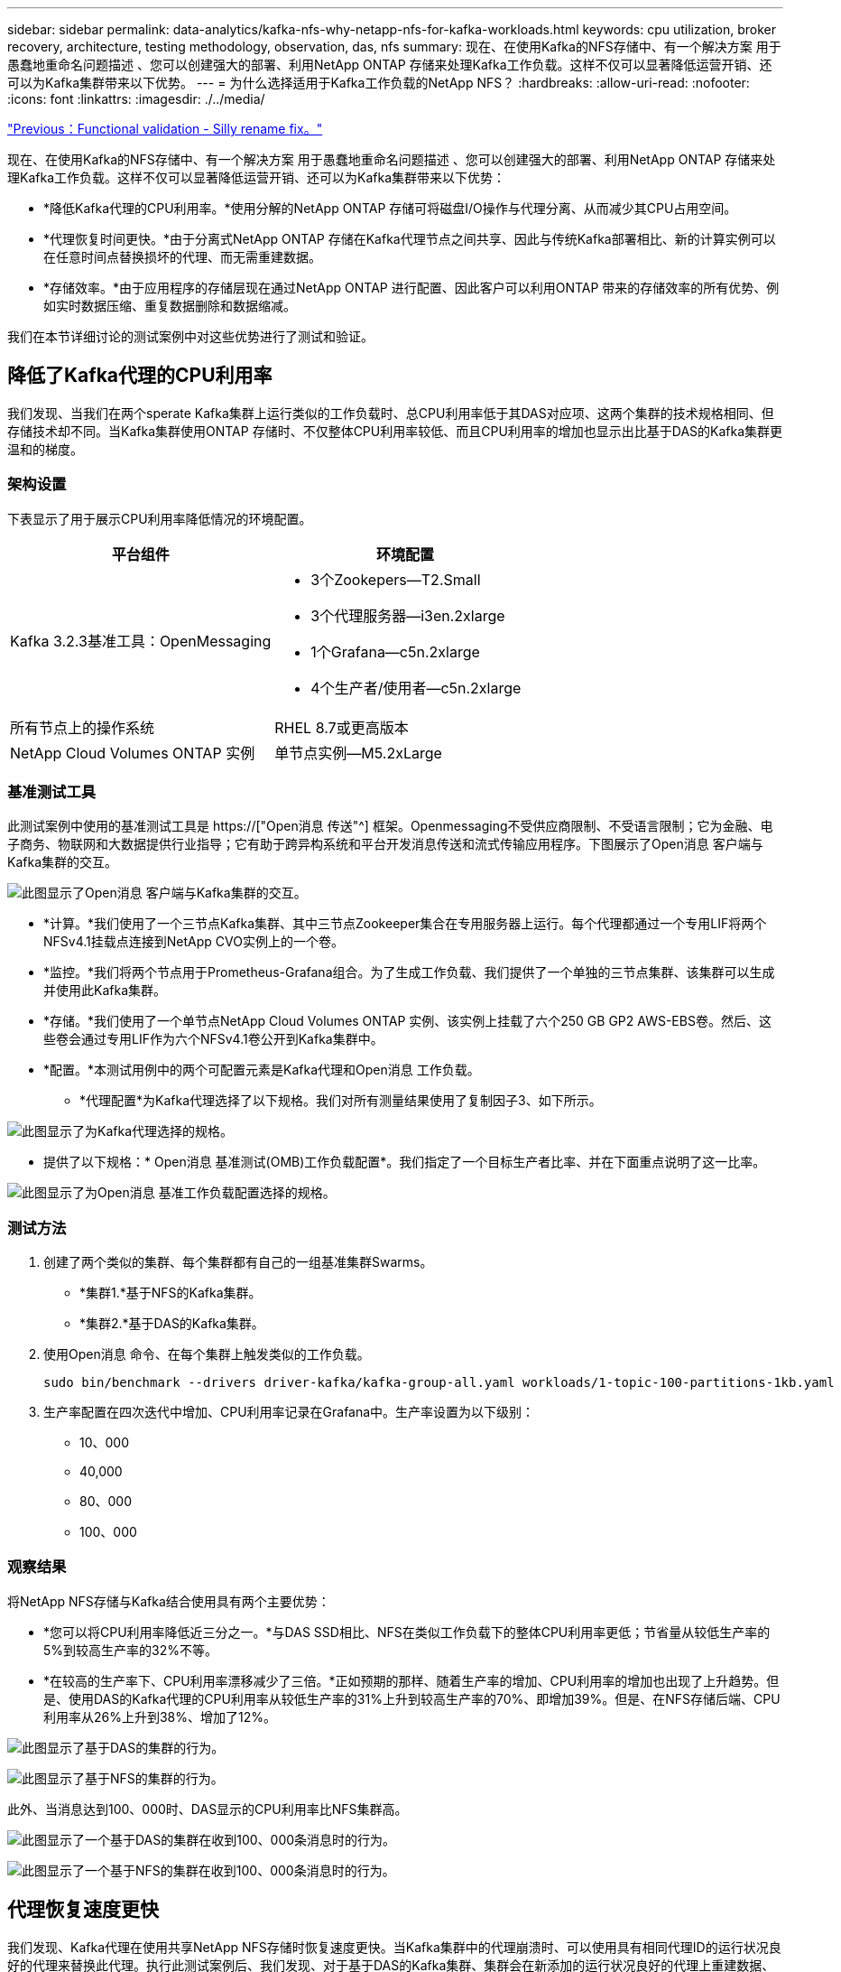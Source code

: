 ---
sidebar: sidebar 
permalink: data-analytics/kafka-nfs-why-netapp-nfs-for-kafka-workloads.html 
keywords: cpu utilization, broker recovery, architecture, testing methodology, observation, das, nfs 
summary: 现在、在使用Kafka的NFS存储中、有一个解决方案 用于愚蠢地重命名问题描述 、您可以创建强大的部署、利用NetApp ONTAP 存储来处理Kafka工作负载。这样不仅可以显著降低运营开销、还可以为Kafka集群带来以下优势。 
---
= 为什么选择适用于Kafka工作负载的NetApp NFS？
:hardbreaks:
:allow-uri-read: 
:nofooter: 
:icons: font
:linkattrs: 
:imagesdir: ./../media/


link:kafka-nfs-functional-validation-silly-rename-fix.html["Previous：Functional validation - Silly rename fix。"]

[role="lead"]
现在、在使用Kafka的NFS存储中、有一个解决方案 用于愚蠢地重命名问题描述 、您可以创建强大的部署、利用NetApp ONTAP 存储来处理Kafka工作负载。这样不仅可以显著降低运营开销、还可以为Kafka集群带来以下优势：

* *降低Kafka代理的CPU利用率。*使用分解的NetApp ONTAP 存储可将磁盘I/O操作与代理分离、从而减少其CPU占用空间。
* *代理恢复时间更快。*由于分离式NetApp ONTAP 存储在Kafka代理节点之间共享、因此与传统Kafka部署相比、新的计算实例可以在任意时间点替换损坏的代理、而无需重建数据。
* *存储效率。*由于应用程序的存储层现在通过NetApp ONTAP 进行配置、因此客户可以利用ONTAP 带来的存储效率的所有优势、例如实时数据压缩、重复数据删除和数据缩减。


我们在本节详细讨论的测试案例中对这些优势进行了测试和验证。



== 降低了Kafka代理的CPU利用率

我们发现、当我们在两个sperate Kafka集群上运行类似的工作负载时、总CPU利用率低于其DAS对应项、这两个集群的技术规格相同、但存储技术却不同。当Kafka集群使用ONTAP 存储时、不仅整体CPU利用率较低、而且CPU利用率的增加也显示出比基于DAS的Kafka集群更温和的梯度。



=== 架构设置

下表显示了用于展示CPU利用率降低情况的环境配置。

|===
| 平台组件 | 环境配置 


| Kafka 3.2.3基准工具：OpenMessaging  a| 
* 3个Zookepers—T2.Small
* 3个代理服务器—i3en.2xlarge
* 1个Grafana—c5n.2xlarge
* 4个生产者/使用者—c5n.2xlarge




| 所有节点上的操作系统 | RHEL 8.7或更高版本 


| NetApp Cloud Volumes ONTAP 实例 | 单节点实例—M5.2xLarge 
|===


=== 基准测试工具

此测试案例中使用的基准测试工具是 https://["Open消息 传送"^] 框架。Openmessaging不受供应商限制、不受语言限制；它为金融、电子商务、物联网和大数据提供行业指导；它有助于跨异构系统和平台开发消息传送和流式传输应用程序。下图展示了Open消息 客户端与Kafka集群的交互。

image:kafka-nfs-image8.png["此图显示了Open消息 客户端与Kafka集群的交互。"]

* *计算。*我们使用了一个三节点Kafka集群、其中三节点Zookeeper集合在专用服务器上运行。每个代理都通过一个专用LIF将两个NFSv4.1挂载点连接到NetApp CVO实例上的一个卷。
* *监控。*我们将两个节点用于Prometheus-Grafana组合。为了生成工作负载、我们提供了一个单独的三节点集群、该集群可以生成并使用此Kafka集群。
* *存储。*我们使用了一个单节点NetApp Cloud Volumes ONTAP 实例、该实例上挂载了六个250 GB GP2 AWS-EBS卷。然后、这些卷会通过专用LIF作为六个NFSv4.1卷公开到Kafka集群中。
* *配置。*本测试用例中的两个可配置元素是Kafka代理和Open消息 工作负载。
+
** *代理配置*为Kafka代理选择了以下规格。我们对所有测量结果使用了复制因子3、如下所示。




image:kafka-nfs-image9.png["此图显示了为Kafka代理选择的规格。"]

* 提供了以下规格：* Open消息 基准测试(OMB)工作负载配置*。我们指定了一个目标生产者比率、并在下面重点说明了这一比率。


image:kafka-nfs-image10.png["此图显示了为Open消息 基准工作负载配置选择的规格。"]



=== 测试方法

. 创建了两个类似的集群、每个集群都有自己的一组基准集群Swarms。
+
** *集群1.*基于NFS的Kafka集群。
** *集群2.*基于DAS的Kafka集群。


. 使用Open消息 命令、在每个集群上触发类似的工作负载。
+
....
sudo bin/benchmark --drivers driver-kafka/kafka-group-all.yaml workloads/1-topic-100-partitions-1kb.yaml
....
. 生产率配置在四次迭代中增加、CPU利用率记录在Grafana中。生产率设置为以下级别：
+
** 10、000
** 40,000
** 80、000
** 100、000






=== 观察结果

将NetApp NFS存储与Kafka结合使用具有两个主要优势：

* *您可以将CPU利用率降低近三分之一。*与DAS SSD相比、NFS在类似工作负载下的整体CPU利用率更低；节省量从较低生产率的5%到较高生产率的32%不等。
* *在较高的生产率下、CPU利用率漂移减少了三倍。*正如预期的那样、随着生产率的增加、CPU利用率的增加也出现了上升趋势。但是、使用DAS的Kafka代理的CPU利用率从较低生产率的31%上升到较高生产率的70%、即增加39%。但是、在NFS存储后端、CPU利用率从26%上升到38%、增加了12%。


image:kafka-nfs-image11.png["此图显示了基于DAS的集群的行为。"]

image:kafka-nfs-image12.png["此图显示了基于NFS的集群的行为。"]

此外、当消息达到100、000时、DAS显示的CPU利用率比NFS集群高。

image:kafka-nfs-image13.png["此图显示了一个基于DAS的集群在收到100、000条消息时的行为。"]

image:kafka-nfs-image14.png["此图显示了一个基于NFS的集群在收到100、000条消息时的行为。"]



== 代理恢复速度更快

我们发现、Kafka代理在使用共享NetApp NFS存储时恢复速度更快。当Kafka集群中的代理崩溃时、可以使用具有相同代理ID的运行状况良好的代理来替换此代理。执行此测试案例后、我们发现、对于基于DAS的Kafka集群、集群会在新添加的运行状况良好的代理上重建数据、这非常耗时。对于基于NetApp NFS的Kafka集群、替代代理将继续从先前的日志目录读取数据并以更快的速度恢复。



=== 架构设置

下表显示了使用NAS的Kafka集群的环境配置。

|===
| 平台组件 | 环境配置 


| Kafka 3.2.3  a| 
* 3个Zookepers—T2.Small
* 3个代理服务器—i3en.2xlarge
* 1个Grafana—c5n.2xlarge
* 4个生产者/使用者—c5n.2xlarge
* 1个备份Kafka节点—i3en.2xlarge




| 所有节点上的操作系统 | RHEL8.7或更高版本 


| NetApp Cloud Volumes ONTAP 实例 | 单节点实例—M5.2xLarge 
|===
下图展示了基于NAS的Kafka集群的架构。

image:kafka-nfs-image8.png["此图显示了基于NAS的Kafka集群的架构。"]

* *计算。*一种三节点Kafka集群、其中三节点zookeeper集合在专用服务器上运行。每个代理都有两个NFS挂载点、可通过专用LIF连接到NetApp CVO实例上的一个卷。
* *监控。* Prometheus-Grafana组合的两个节点。在生成工作负载时、我们会使用一个单独的三节点集群来生成此Kafka集群并将其使用。
* *存储。*一个单节点NetApp Cloud Volumes ONTAP 实例、该实例上挂载了六个250 GB GP2 AWS-EBS卷。然后、这些卷会通过专用LIF作为六个NFS卷公开到Kafka集群中。
* *代理配置。*本测试用例中的一个可配置元素是Kafka代理。为Kafka代理选择了以下规格。。 `replica.lag.time.mx.ms` 设置为高值、因为这决定了从ISR列表中删除特定节点的速度。在不良节点和运行状况良好的节点之间切换时、您不希望从ISR列表中排除该代理ID。


image:kafka-nfs-image15.png["此图显示了为Kafka代理选择的规格。"]



=== 测试方法

. 创建了两个类似的集群：
+
** 基于EC2的融合集群。
** 基于NetApp NFS的融合集群。


. 创建了一个备用Kafka节点、其配置与原始Kafka集群中的节点相同。
. 在每个集群上创建了一个示例主题、并在每个代理上填充了大约110 GB的数据。
+
** 基于* EC2的集群。*已映射Kafka代理数据目录 `/mnt/data-2` (在下图中、为cluster1的Broker-1 (左端子)。
** *基于NetApp NFS的集群。* Kafka代理数据目录挂载在NFS点上 `/mnt/data` (在下图中、为cluster2的Broker-1 [右端子])。
+
image:kafka-nfs-image16.png["此图显示了两个终端屏幕。"]



. 在每个集群中、Broker-1都已终止、以触发失败的代理恢复过程。
. 代理终止后、代理IP地址将作为二级IP分配给备用代理。之所以需要这样做、是因为Kafka集群中的代理可通过以下方式进行标识：
+
** 通过将故障代理IP重新分配给备用代理来分配* IP地址*。
** *代理ID*。此ID已在备用代理中配置 `server.properties`。


. 分配IP后、在备用代理上启动了Kafka服务。
. 一段时间后、服务器日志被提取、用于检查在集群中的替代节点上构建数据所用的时间。




=== 观察结果

Kafka代理恢复速度几乎是原来的九倍。我们发现、与在Kafka集群中使用DAS SSD相比、使用NetApp NFS共享存储时、恢复发生故障的代理节点所需的时间要快得多。对于1 TB的主题数据、基于DAS的集群的恢复时间为48分钟、而基于NetApp-NFS的Kafka集群的恢复时间不到5分钟。

我们发现、基于EC2的集群需要10分钟才能在新代理节点上重建110 GB的数据、而基于NFS的集群则需要3分钟才能完成恢复。我们还在日志中观察到、EC2分区的使用者偏移量为0、而在NFS集群上、使用者偏移量是从先前的代理中获取的。

....
[2022-10-31 09:39:17,747] INFO [LogLoader partition=test-topic-51R3EWs-0000-55, dir=/mnt/kafka-data/broker2] Reloading from producer snapshot and rebuilding producer state from offset 583999 (kafka.log.UnifiedLog$)
[2022-10-31 08:55:55,170] INFO [LogLoader partition=test-topic-qbVsEZg-0000-8, dir=/mnt/data-1] Loading producer state till offset 0 with message format version 2 (kafka.log.UnifiedLog$)
....


==== 基于DAS的集群

. 备份节点从08：55：53、730开始。
+
image:kafka-nfs-image17.png["此图显示了基于DAS的集群的日志输出。"]

. 数据重建过程于09：05：24、860结束。处理110 GB的数据大约需要10分钟。
+
image:kafka-nfs-image18.png["此图显示了基于DAS的集群的日志输出。"]





==== 基于NFS的集群

. 备份节点的启动时间为09：39：17、213。下面突出显示了起始日志条目。
+
image:kafka-nfs-image19.png["此图显示了基于NFS的集群的日志输出。"]

. 数据重建过程于09：42：29、115结束。处理110 GB的数据大约需要3分钟。
+
image:kafka-nfs-image20.png["此图显示了基于NFS的集群的日志输出。"]

+
对于包含大约1 TB数据的代理、重复执行此测试、对于DAS、此测试需要大约48分钟、对于NFS、此测试需要3分钟。下图显示了这些结果。

+
image:kafka-nfs-image21.png["此图显示了根据基于DAS的集群或基于NFS的集群的代理上加载的数据量进行代理恢复所需的时间。"]





== 存储效率

由于Kafka集群的存储层是通过NetApp ONTAP 配置的、因此我们获得了ONTAP 的所有存储效率功能。测试方法是、在Cloud Volumes ONTAP 上配置了NFS存储的Kafka集群上生成大量数据。我们可以看到、由于ONTAP 功能、空间显著减少。



=== 架构设置

下表显示了使用NAS的Kafka集群的环境配置。

|===
| 平台组件 | 环境配置 


| Kafka 3.2.3  a| 
* 3个Zookepers—T2.Small
* 3个代理服务器—i3en.2xlarge
* 1个Grafana—c5n.2xlarge
* 4个生产者/使用者—c5n.2xlarge *




| 所有节点上的操作系统 | RHEL8.7或更高版本 


| NetApp Cloud Volumes ONTAP 实例 | 单节点实例—M5.2xLarge 
|===
下图展示了基于NAS的Kafka集群的架构。

image:kafka-nfs-image8.png["此图显示了基于NAS的Kafka集群的架构。"]

* *计算。*我们使用了一个三节点Kafka集群、其中三节点Zookeeper集合在专用服务器上运行。每个代理都通过一个专用LIF在NetApp CVO实例上有两个NFS挂载点到一个卷。
* *监控。*我们将两个节点用于Prometheus-Grafana组合。为了生成工作负载、我们使用了一个单独的三节点集群、该集群可能会生成此Kafka集群并将其占用。
* *存储。*我们使用了一个单节点NetApp Cloud Volumes ONTAP 实例、该实例上挂载了六个250 GB GP2 AWS-EBS卷。然后、这些卷会通过专用LIF作为六个NFS卷公开到Kafka集群中。
* *配置。*此测试案例中可配置的元素是Kafka代理。


在生产商端关闭了数据压缩、从而使生产商能够生成高吞吐量。而是由计算层处理存储效率。



=== 测试方法

. 已按照上述规格配置Kafka集群。
. 在集群上、使用Open消息 基准工具生成了大约350 GB的数据。
. 工作负载完成后、将使用ONTAP 系统管理器和命令行界面收集存储效率统计信息。




=== 观察结果

对于使用OMB工具生成的数据、我们发现空间节省~33%、存储效率比率为1.70：1。如下图所示、生成的数据所使用的逻辑空间为420.3 GB、用于存放数据的物理空间为281.7 GB。

image:kafka-nfs-image22.png["此图显示了VMDISK中的空间节省。"]

image:kafka-nfs-image23.png["屏幕截图"]

image:kafka-nfs-image24.png["屏幕截图"]

link:kafka-nfs-performance-overview-and-validation-in-aws.html["接下来：AWS中的性能概述和验证。"]

